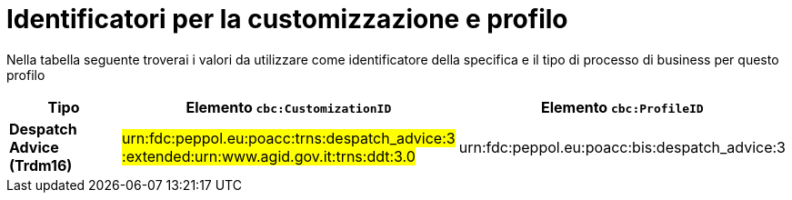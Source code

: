 
[[prof-30]]
= Identificatori per la customizzazione e profilo

Nella tabella seguente troverai i valori da utilizzare come identificatore della specifica e il tipo di processo di business per questo profilo

[cols="2s,5a,5a", options="header"]
|===
| Tipo
| Elemento `cbc:CustomizationID`
| Elemento `cbc:ProfileID`


| Despatch Advice (Trdm16)
| #urn:fdc:peppol.eu:poacc:trns:despatch_advice:3 :extended:urn:www.agid.gov.it:trns:ddt:3.0#
| urn:fdc:peppol.eu:poacc:bis:despatch_advice:3
|===
